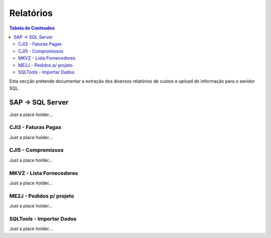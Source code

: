 ***************
Relatórios
***************

.. contents:: Tabela de Conteudos

Esta secção pretende documentar a extração dos diversos relatórios de custos e upload de informação para o sevidor SQL.


SAP -> SQL Server
=================

Just a place holder...

CJI3 - Faturas Pagas
---------------------------

Just a place holder...

CJI5 - Compromissos
---------------------------

Just a place holder...

MKVZ - Lista Fornecedores
---------------------------

Just a place holder...

ME2J - Pedidos p/ projeto
---------------------------

Just a place holder...

SQLTools - Importar Dados
---------------------------

Just a place holder...